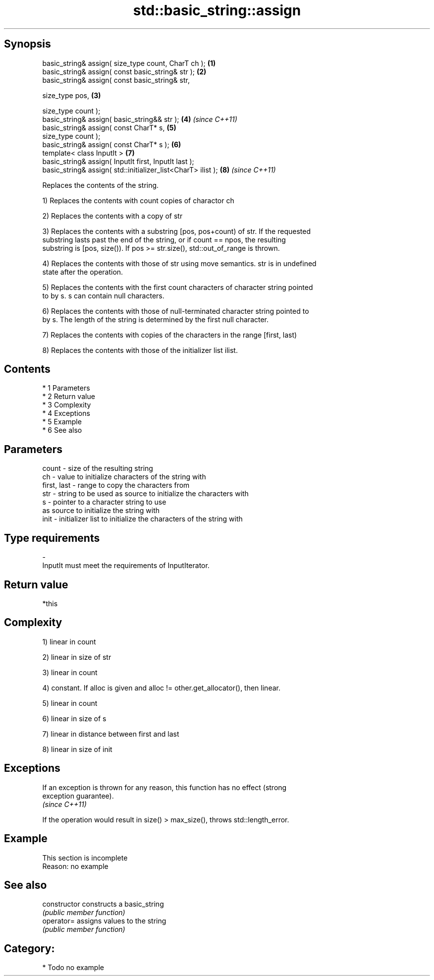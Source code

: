 .TH std::basic_string::assign 3 "Apr 19 2014" "1.0.0" "C++ Standard Libary"
.SH Synopsis
   basic_string& assign( size_type count, CharT ch );          \fB(1)\fP
   basic_string& assign( const basic_string& str );            \fB(2)\fP
   basic_string& assign( const basic_string& str,

   size_type pos,                                              \fB(3)\fP

   size_type count );
   basic_string& assign( basic_string&& str );                 \fB(4)\fP \fI(since C++11)\fP
   basic_string& assign( const CharT* s,                       \fB(5)\fP
   size_type count );
   basic_string& assign( const CharT* s );                     \fB(6)\fP
   template< class InputIt >                                   \fB(7)\fP
   basic_string& assign( InputIt first, InputIt last );
   basic_string& assign( std::initializer_list<CharT> ilist ); \fB(8)\fP \fI(since C++11)\fP

   Replaces the contents of the string.

   1) Replaces the contents with count copies of charactor ch

   2) Replaces the contents with a copy of str

   3) Replaces the contents with a substring [pos, pos+count) of str. If the requested
   substring lasts past the end of the string, or if count == npos, the resulting
   substring is [pos, size()). If pos >= str.size(), std::out_of_range is thrown.

   4) Replaces the contents with those of str using move semantics. str is in undefined
   state after the operation.

   5) Replaces the contents with the first count characters of character string pointed
   to by s. s can contain null characters.

   6) Replaces the contents with those of null-terminated character string pointed to
   by s. The length of the string is determined by the first null character.

   7) Replaces the contents with copies of the characters in the range [first, last)

   8) Replaces the contents with those of the initializer list ilist.

.SH Contents

     * 1 Parameters
     * 2 Return value
     * 3 Complexity
     * 4 Exceptions
     * 5 Example
     * 6 See also

.SH Parameters

   count       - size of the resulting string
   ch          - value to initialize characters of the string with
   first, last - range to copy the characters from
   str         - string to be used as source to initialize the characters with
   s           - pointer to a character string to use
                 as source to initialize the string with
   init        - initializer list to initialize the characters of the string with
.SH Type requirements
   -
   InputIt must meet the requirements of InputIterator.

.SH Return value

   *this

.SH Complexity

   1) linear in count

   2) linear in size of str

   3) linear in count

   4) constant. If alloc is given and alloc != other.get_allocator(), then linear.

   5) linear in count

   6) linear in size of s

   7) linear in distance between first and last

   8) linear in size of init

.SH Exceptions

   If an exception is thrown for any reason, this function has no effect (strong
   exception guarantee).
   \fI(since C++11)\fP

   If the operation would result in size() > max_size(), throws std::length_error.

.SH Example

    This section is incomplete
    Reason: no example

.SH See also

   constructor   constructs a basic_string
                 \fI(public member function)\fP
   operator=     assigns values to the string
                 \fI(public member function)\fP

.SH Category:

     * Todo no example
